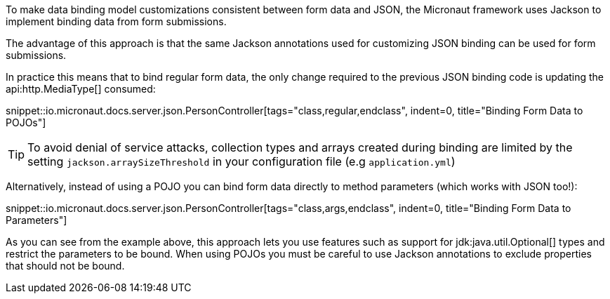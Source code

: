 To make data binding model customizations consistent between form data and JSON, the Micronaut framework uses Jackson to implement binding data from form submissions.

The advantage of this approach is that the same Jackson annotations used for customizing JSON binding can be used for form submissions.

In practice this means that to bind regular form data, the only change required to the previous JSON binding code is updating the api:http.MediaType[] consumed:

snippet::io.micronaut.docs.server.json.PersonController[tags="class,regular,endclass", indent=0, title="Binding Form Data to POJOs"]

TIP: To avoid denial of service attacks, collection types and arrays created during binding are limited by the setting `jackson.arraySizeThreshold` in your configuration file (e.g `application.yml`)

Alternatively, instead of using a POJO you can bind form data directly to method parameters (which works with JSON too!):

snippet::io.micronaut.docs.server.json.PersonController[tags="class,args,endclass", indent=0, title="Binding Form Data to Parameters"]

As you can see from the example above, this approach lets you use features such as support for jdk:java.util.Optional[] types and restrict the parameters to be bound. When using POJOs you must be careful to use Jackson annotations to exclude properties that should not be bound.
